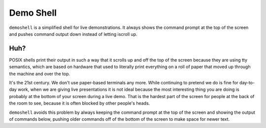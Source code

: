 ============
 Demo Shell
============

``demoshell`` is a simplified shell for live demonstrations. It always
shows the command prompt at the top of the screen and pushes command
output down instead of letting iscroll up.

Huh?
====

POSIX shells print their output in such a way that it scrolls up and
off the top of the screen because they are using tty semantics, which
are based on hardware that used to literally print everything on a
roll of paper that moved up through the machine and over the top.

It's the 21st century. We don't use paper-based terminals any
more. While continuing to pretend we do is fine for day-to-day work,
when we are giving live presentations it is not ideal because the most
interesting thing you are doing is probably at the bottom of your
screen during a live demo. That is the hardest part of the screen for
people at the back of the room to see, because it is often blocked by
other people's heads.

``demoshell`` avoids this problem by always keeping the command prompt
at the top of the screen and showing the output of commands below,
pushing older commands off of the bottom of the screen to make space
for newer text.
